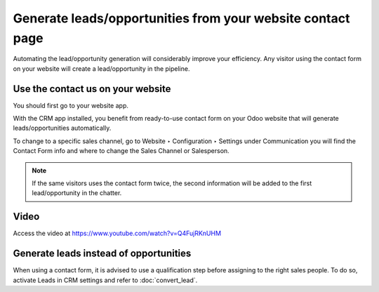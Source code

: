 .. _leadfromwebsite:

===========================================================
Generate leads/opportunities from your website contact page
===========================================================
Automating the lead/opportunity generation will considerably improve your efficiency. Any visitor using the contact form on your website will create a lead/opportunity in the pipeline.

Use the contact us on your website
----------------------------------
You should first go to your website app.

With the CRM app installed, you benefit from ready-to-use contact form on your Odoo website that will generate leads/opportunities automatically.

.. image:: images/crm_15.png
    :align: center

To change to a specific sales channel, go to Website ‣ Configuration ‣ Settings under Communication you will find the Contact Form info and where to change the Sales Channel or Salesperson.

.. image:: images/crm_16.png
    :align: center

.. note:: If the same visitors uses the contact form twice, the second information will be added to the first lead/opportunity in the chatter.

Video
-----
Access the video at https://www.youtube.com/watch?v=Q4FujRKnUHM

.. raw:: html

    <div style="position: relative; padding-bottom: 56.25%; height: 0; overflow: hidden; max-width: 100%; height: auto;">
        <iframe src="https://www.youtube.com/embed/Q4FujRKnUHM" frameborder="0" allowfullscreen style="position: absolute; top: 0; left: 0; width: 700px; height: 385px;"></iframe>
    </div>

Generate leads instead of opportunities
---------------------------------------
When using a contact form, it is advised to use a qualification step before assigning to the right sales people. To do so, activate Leads in CRM settings and refer to :doc:`convert_lead`.